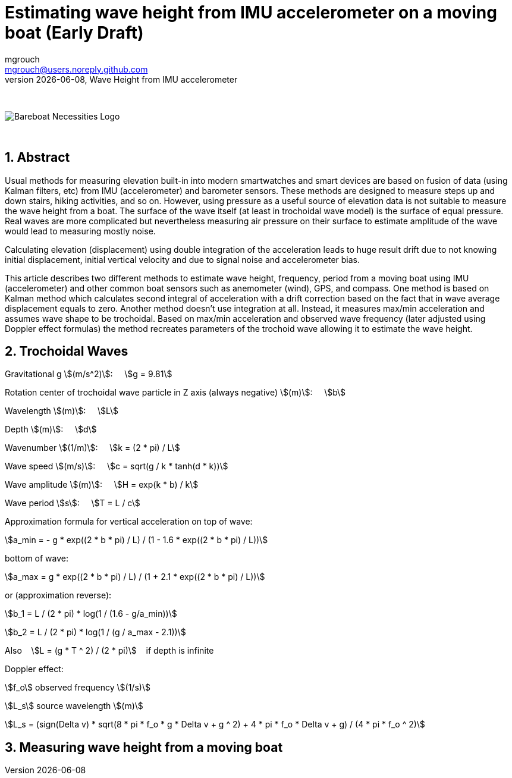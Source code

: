 = Estimating wave height from IMU accelerometer on a moving boat (Early Draft)
mgrouch <mgrouch@users.noreply.github.com>
{docdate}, Wave Height from IMU accelerometer
:imagesdir: images
:doctype: book
:organization: Bareboat Necessities
:description: Bareboat Necessities, Wave Height from IMU accelerometer
:title-logo-image: image:bareboat-necessities-logo.svg[Bareboat Necessities Logo]
ifdef::backend-pdf[]
:source-highlighter: rouge
:toc-placement!: manual
:pdf-page-size: Letter
:plantumlconfig: plantuml.cfg
endif::[]
ifndef::backend-pdf[]
:toc-placement: manual
endif::[]
:experimental:
:reproducible:
:toclevels: 4
:sectnums:
:sectnumlevels: 3
:encoding: utf-8
:lang: en
:icons: font
ifdef::env-github[]
:tip-caption: :bulb:
:note-caption: :information_source:
:important-caption: :heavy_exclamation_mark:
:caution-caption: :fire:
:warning-caption: :warning:
endif::[]
:env-github:

{zwsp} +

ifndef::backend-pdf[]

image::bareboat-necessities-logo.svg[Bareboat Necessities Logo]

{zwsp} +

== Abstract

Usual methods for measuring elevation built-in into modern smartwatches and smart devices are based on fusion of data
(using Kalman filters, etc) from IMU (accelerometer) and barometer sensors. These methods are designed to measure steps up and down stairs,
hiking activities, and so on. However, using pressure as a useful source of elevation data is not suitable to measure
the wave height from a boat. The surface of the wave itself (at least in trochoidal wave model) is the surface of
equal pressure. Real waves are more complicated but nevertheless measuring air pressure on their surface
to estimate amplitude of the wave would lead to measuring mostly noise.

Calculating elevation (displacement) using double integration of the acceleration leads
to huge result drift due to not knowing initial displacement, initial vertical velocity
and due to signal noise and accelerometer bias.

This article describes two different methods to estimate wave height, frequency, period
from a moving boat using IMU (accelerometer) and other common boat sensors such as anemometer (wind), GPS, and compass.
One method is based on Kalman method which calculates second integral of acceleration with a drift correction
based on the fact that in wave average displacement equals to zero. Another method doesn't use
integration at all. Instead, it measures max/min acceleration and assumes wave shape to be trochoidal.
Based on max/min acceleration and observed wave frequency (later adjusted using Doppler effect formulas)
the method recreates parameters of the trochoid wave allowing it to estimate the wave height.

== Trochoidal Waves

Gravitational g stem:[(m/s^2)]: {nbsp}{nbsp}{nbsp}
stem:[g = 9.81]

Rotation center of trochoidal wave particle in Z axis (always negative) stem:[(m)]: {nbsp}{nbsp}{nbsp}
stem:[b]

Wavelength stem:[(m)]: {nbsp}{nbsp}{nbsp}
stem:[L]

Depth stem:[(m)]: {nbsp}{nbsp}{nbsp}
stem:[d]

Wavenumber stem:[(1/m)]: {nbsp}{nbsp}{nbsp}
stem:[k = (2 * pi) / L]

Wave speed stem:[(m/s)]: {nbsp}{nbsp}{nbsp}
stem:[c = sqrt(g / k * tanh(d * k))]

Wave amplitude stem:[(m)]:  {nbsp}{nbsp}{nbsp}
stem:[H = exp(k * b) / k]

Wave period stem:[s]:   {nbsp}{nbsp}{nbsp}
stem:[T = L / c]

Approximation formula for vertical acceleration on top of wave:    {nbsp}{nbsp}{nbsp}

stem:[a_min = - g * exp((2 * b * pi) / L) / (1 - 1.6 * exp((2 * b * pi) / L))]

bottom of wave:    {nbsp}{nbsp}{nbsp}

stem:[a_max = g * exp((2 * b * pi) / L) / (1 + 2.1 * exp((2 * b * pi) / L))]

or (approximation reverse):

stem:[b_1 = L / (2 * pi) * log(1 / (1.6  - g/a_min))]

stem:[b_2 = L / (2 * pi) * log(1 / (g / a_max - 2.1))]

Also {nbsp}{nbsp} stem:[L = (g * T ^ 2) / (2 * pi)] {nbsp}{nbsp} if depth is infinite

Doppler effect:

stem:[f_o] observed frequency stem:[(1/s)]

stem:[L_s] source wavelength stem:[(m)]

stem:[L_s = (sign(Delta v) * sqrt(8 * pi * f_o * g  * Delta v + g ^ 2) + 4 * pi * f_o  * Delta v + g) / (4 * pi * f_o ^ 2)]


== Measuring wave height from a moving boat

endif::[]

